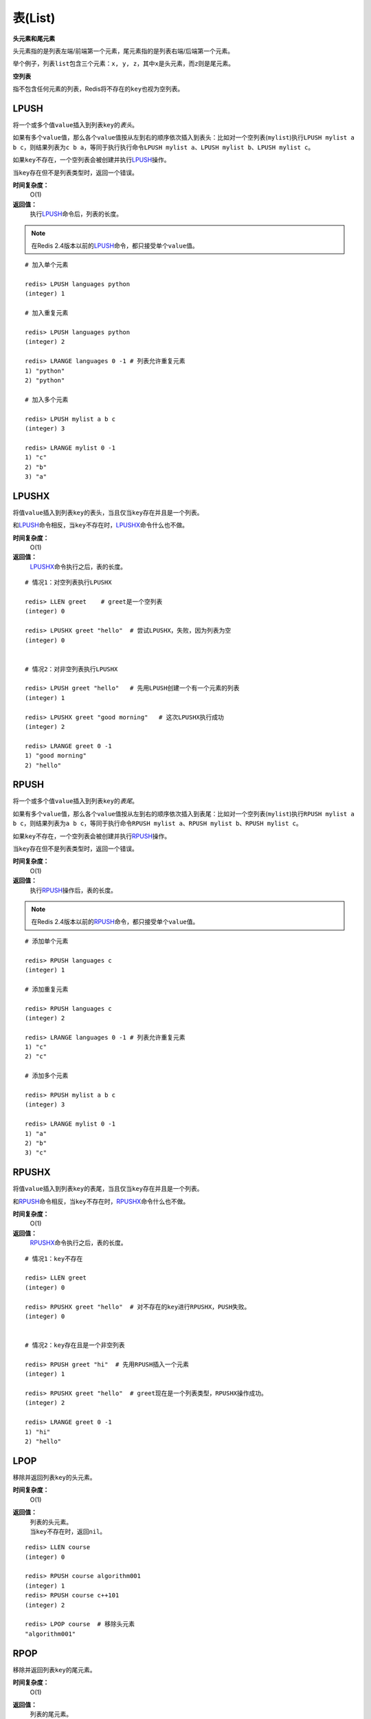 .. _list_struct:

表(List)
*********

**头元素和尾元素**

头元素指的是列表左端/前端第一个元素，尾元素指的是列表右端/后端第一个元素。

举个例子，列表\ ``list``\ 包含三个元素：\ ``x, y, z``\ ，其中\ ``x``\ 是头元素，而\ ``z``\ 则是尾元素。

**空列表**

指不包含任何元素的列表，Redis将不存在的\ ``key``\ 也视为空列表。


.. _lpush:

LPUSH
======

.. function:: LPUSH key value [value ...]

将一个或多个值\ ``value``\ 插入到列表\ ``key``\ 的\ *表头*\ 。

如果有多个\ ``value``\ 值，那么各个\ ``value``\ 值按从左到右的顺序依次插入到表头：比如对一个空列表(\ ``mylist``\ )执行\ ``LPUSH mylist a b c``\ ，则结果列表为\ ``c b a``\ ，等同于执行执行命令\ ``LPUSH mylist a``\ 、\ ``LPUSH mylist b``\ 、\ ``LPUSH mylist c``\ 。

如果\ ``key``\ 不存在，一个空列表会被创建并执行\ `LPUSH`_\ 操作。

当\ ``key``\ 存在但不是列表类型时，返回一个错误。

**时间复杂度：**
    O(1)

**返回值：**
    执行\ `LPUSH`_\ 命令后，列表的长度。

.. note:: 在Redis 2.4版本以前的\ `LPUSH`_\ 命令，都只接受单个\ ``value``\ 值。

::
    
    # 加入单个元素

    redis> LPUSH languages python
    (integer) 1

    # 加入重复元素

    redis> LPUSH languages python
    (integer) 2

    redis> LRANGE languages 0 -1 # 列表允许重复元素
    1) "python"
    2) "python"

    # 加入多个元素

    redis> LPUSH mylist a b c
    (integer) 3

    redis> LRANGE mylist 0 -1
    1) "c"
    2) "b"
    3) "a"

.. _lpushx:

LPUSHX
=======

.. function:: LPUSHX key value

将值\ ``value``\ 插入到列表\ ``key``\ 的表头，当且仅当\ ``key``\ 存在并且是一个列表。

和\ `LPUSH`_\ 命令相反，当\ ``key``\ 不存在时，\ `LPUSHX`_\ 命令什么也不做。
            
**时间复杂度：**
    O(1)

**返回值：**
    \ `LPUSHX`_\ 命令执行之后，表的长度。

::

    # 情况1：对空列表执行LPUSHX

    redis> LLEN greet    # greet是一个空列表
    (integer) 0

    redis> LPUSHX greet "hello"  # 尝试LPUSHX，失败，因为列表为空
    (integer) 0

    
    # 情况2：对非空列表执行LPUSHX

    redis> LPUSH greet "hello"   # 先用LPUSH创建一个有一个元素的列表
    (integer) 1

    redis> LPUSHX greet "good morning"   # 这次LPUSHX执行成功
    (integer) 2

    redis> LRANGE greet 0 -1
    1) "good morning"
    2) "hello"


.. _rpush:

RPUSH
========

.. function:: RPUSH key value [value ...]

将一个或多个值\ ``value``\ 插入到列表\ ``key``\ 的\ *表尾*\ 。

如果有多个\ ``value``\ 值，那么各个\ ``value``\ 值按从左到右的顺序依次插入到表尾：比如对一个空列表(\ ``mylist``\ )执行\ ``RPUSH mylist a b c``\ ，则结果列表为\ ``a b c``\ ，等同于执行命令\ ``RPUSH mylist a``\ 、\ ``RPUSH mylist b``\ 、\ ``RPUSH mylist c``\ 。

如果\ ``key``\ 不存在，一个空列表会被创建并执行\ `RPUSH`_\ 操作。

当\ ``key``\ 存在但不是列表类型时，返回一个错误。

**时间复杂度：**
    O(1)

**返回值：**
    执行\ `RPUSH`_\ 操作后，表的长度。

.. note:: 在Redis 2.4版本以前的\ `RPUSH`_\ 命令，都只接受单个\ ``value``\ 值。

::

    # 添加单个元素

    redis> RPUSH languages c
    (integer) 1

    # 添加重复元素

    redis> RPUSH languages c
    (integer) 2

    redis> LRANGE languages 0 -1 # 列表允许重复元素
    1) "c"
    2) "c"

    # 添加多个元素

    redis> RPUSH mylist a b c
    (integer) 3

    redis> LRANGE mylist 0 -1
    1) "a"
    2) "b"
    3) "c"


.. _rpushx:

RPUSHX
=======

.. function:: RPUSHX key value 

将值\ ``value``\ 插入到列表\ ``key``\ 的表尾，当且仅当\ ``key``\ 存在并且是一个列表。

和\ `RPUSH`_\ 命令相反，当\ ``key``\ 不存在时，\ `RPUSHX`_\ 命令什么也不做。
            
**时间复杂度：**
    O(1)

**返回值：**
    \ `RPUSHX`_\ 命令执行之后，表的长度。

::

    # 情况1：key不存在

    redis> LLEN greet
    (integer) 0

    redis> RPUSHX greet "hello"  # 对不存在的key进行RPUSHX，PUSH失败。
    (integer) 0

    
    # 情况2：key存在且是一个非空列表

    redis> RPUSH greet "hi"  # 先用RPUSH插入一个元素
    (integer) 1

    redis> RPUSHX greet "hello"  # greet现在是一个列表类型，RPUSHX操作成功。
    (integer) 2

    redis> LRANGE greet 0 -1
    1) "hi"
    2) "hello"


.. _lpop:

LPOP
=======

.. function:: LPOP key

移除并返回列表\ ``key``\ 的头元素。 

**时间复杂度：**
    O(1)

**返回值：**
    | 列表的头元素。
    | 当\ ``key``\ 不存在时，返回\ ``nil``\ 。

::

    redis> LLEN course
    (integer) 0

    redis> RPUSH course algorithm001
    (integer) 1
    redis> RPUSH course c++101
    (integer) 2

    redis> LPOP course  # 移除头元素
    "algorithm001"


.. _rpop:

RPOP
=======

.. function:: RPOP key

移除并返回列表\ ``key``\ 的尾元素。 

**时间复杂度：**
    O(1)

**返回值：**
    | 列表的尾元素。
    | 当\ ``key``\ 不存在时，返回\ ``nil``\ 。

::

    redis> RPUSH mylist "one"
    (integer) 1
    redis> RPUSH mylist "two"
    (integer) 2
    redis> RPUSH mylist "three"
    (integer) 3

    redis> RPOP mylist  # 返回被弹出的元素
    "three"

    redis> LRANGE mylist 0 -1   # 列表剩下的元素 
    1) "one"
    2) "two"


.. _blpop:

BLPOP
=======

.. function:: BLPOP key [key ...] timeout 

\ `BLPOP`_\ 是列表的阻塞式(blocking)弹出原语。

它是\ `LPOP`_\ 命令的阻塞版本，当给定列表内没有任何元素可供弹出的时候，连接将被\ `BLPOP`_\ 命令阻塞，直到等待超时或发现可弹出元素为止。

当给定多个\ ``key``\ 参数时，按参数\ ``key``\ 的先后顺序依次检查各个列表，弹出第一个非空列表的头元素。

**非阻塞行为**

当\ `BLPOP`_\ 被调用时，如果给定\ ``key``\ 内至少有一个非空列表，那么弹出遇到的第一个非空列表的头元素，并和被弹出元素所属的列表的名字一起，组成结果返回给调用者。

当存在多个给定\ ``key``\ 时，\ `BLPOP`_\ 按给定\ ``key``\ 参数排列的先后顺序，依次检查各个列表。

假设现在有\ ``job``\ 、 \ ``command``\ 和\ ``request``\ 三个列表，其中\ ``job``\ 不存在，\ ``command``\ 和\ ``request``\ 都持有非空列表。考虑以下命令：

``BLPOP job command request 0``

\ `BLPOP`_\ 保证返回的元素来自\ ``command``\ ，因为它是按"查找\ ``job``\  -> 查找\ ``command``\  -> 查找\ ``request``\ "这样的顺序，第一个找到的非空列表。

::

    redis> DEL job command request  # 确保key都被删除
    (integer) 0
    redis> LPUSH command "update system..."  # 为command列表增加一个值
    (integer) 1
    redis> LPUSH request "visit page"  # 为request列表增加一个值
    (integer) 1

    redis> BLPOP job command request 0  # job列表为空，被跳过，紧接着command列表的第一个元素被弹出。
    1) "command"    # 弹出元素所属的列表
    2) "update system..."   # 弹出元素所属的值

**阻塞行为**

如果所有给定\ ``key``\ 都不存在或包含空列表，那么\ `BLPOP`_\ 命令将阻塞连接，直到等待超时，或有另一个客户端对给定\ ``key``\ 的任意一个执行\ `LPUSH`_\ 或\ `RPUSH`_\ 命令为止。

超时参数\ ``timeout``\ 接受一个以秒为单位的数字作为值。超时参数设为\ ``0``\ 表示阻塞时间可以无限期延长(block indefinitely) 。

::

    redis> EXISTS job  # 确保两个key都不存在
    (integer) 0
    redis> EXISTS command
    (integer) 0

    redis> BLPOP job command 300  #因为key一开始不存在，所以操作会被阻塞，直到另一客户端对job或者command列表进行PUSH操作。
    1) "job"  # 这里被push的是job
    2) "do my home work"  # 被弹出的值
    (26.26s)  # 等待的秒数

    redis> BLPOP job command 5  # 等待超时的情况
    (nil)
    (5.66s) # 等待的秒数

**相同的key被多个客户端同时阻塞**

| 相同的\ ``key``\ 可以被多个客户端同时阻塞。
| 不同的客户端被放进一个队列中，按"先阻塞先服务"(first-BLPOP，first-served)的顺序为\ ``key``\ 执行\ `BLPOP`_\ 命令。

**在MULTI/EXEC事务中的BLPOP**

\ `BLPOP`_\ 可以用于流水线(pipline,批量地发送多个命令并读入多个回复)，但把它用在\ :ref:`multi`\ /\ :ref:`exec`\ 块当中没有意义。因为这要求整个服务器被阻塞以保证块执行时的原子性，该行为阻止了其他客户端执行\ `LPUSH`_\ 或\ `RPUSH`_\ 命令。

因此，一个被包裹在\ :ref:`multi`\ /\ :ref:`exec`\ 块内的\ `BLPOP`_\ 命令，行为表现得就像\ `LPOP`_\ 一样，对空列表返回\ ``nil``\ ，对非空列表弹出列表元素，不进行任何阻塞操作。

::

    # 情况1：对非空列表进行操作

    redis> RPUSH job programming
    (integer) 1

    redis> MULTI
    OK

    redis> BLPOP job 30
    QUEUED

    redis> EXEC  # 不阻塞，立即返回
    1) 1) "job"
       2) "programming"


    # 情况2：对空列表进行操作

    redis> LLEN job  # 空列表
    (integer) 0

    redis> MULTI
    OK

    redis> BLPOP job 30
    QUEUED

    redis> EXEC  # 不阻塞，立即返回
    1) (nil)

**时间复杂度：**
    O(1)

**返回值：**
    | 如果列表为空，返回一个\ ``nil``\ 。
    | 反之，返回一个含有两个元素的列表，第一个元素是被弹出元素所属的\ ``key``\ ，第二个元素是被弹出元素的值。


.. _brpop:

BRPOP
=======

.. function:: BRPOP key [key ...] timeout

\ `BRPOP`_\ 是列表的阻塞式(blocking)弹出原语。

它是\ `RPOP`_\ 命令的阻塞版本，当给定列表内没有任何元素可供弹出的时候，连接将被\ `BRPOP`_\ 命令阻塞，直到等待超时或发现可弹出元素为止。

当给定多个\ ``key``\ 参数时，按参数\ ``key``\ 的先后顺序依次检查各个列表，弹出第一个非空列表的尾部元素。

关于阻塞操作的更多信息，请查看\ `BLPOP`_\ 命令，\ `BRPOP`_\ 除了弹出元素的位置和\ `BLPOP`_\ 不同之外，其他表现一致。

**时间复杂度：**
    O(1)

**返回值：**
    | 假如在指定时间内没有任何元素被弹出，则返回一个\ ``nil``\ 和等待时长。
    | 反之，返回一个含有两个元素的列表，第一个元素是被弹出元素所属的\ ``key``\ ，第二个元素是被弹出元素的值。

::

    redis> LLEN course
    (integer) 0

    redis> RPUSH course algorithm001
    (integer) 1
    redis> RPUSH course c++101  # 尾部元素
    (integer) 2

    redis> BRPOP course 30
    1) "course" # 弹出元素的key
    2) "c++101" # 弹出元素的值


.. _llen:

LLEN
=======

.. function:: LLEN key

返回列表\ ``key``\ 的长度。

如果\ ``key``\ 不存在，则\ ``key``\ 被解释为一个空列表，返回\ ``0``\ .

如果\ ``key``\ 不是列表类型，返回一个错误。 

**时间复杂度：**
    O(1)

**返回值：**
    列表\ ``key``\ 的长度。

::
    
    # 情况1：空列表

    redis> LLEN job 
    (integer) 0


    # 情况2：非空列表

    redis> LPUSH job "cook food"
    (integer) 1
    redis> LPUSH job "have lunch"
    (integer) 2

    redis> LLEN job
    (integer) 2


.. _lrange:

LRANGE
=======

.. function:: LRANGE key start stop

返回列表\ ``key``\ 中指定区间内的元素，区间以偏移量\ ``start``\ 和\ ``stop``\ 指定。

下标(index)参数\ ``start``\ 和\ ``stop``\ 都以\ ``0``\ 为底，也就是说，以\ ``0``\ 表示列表的第一个元素，以\ ``1``\ 表示列表的第二个元素，以此类推。

你也可以使用负数下标，以\ ``-1``\ 表示列表的最后一个元素，\ ``-2``\ 表示列表的倒数第二个元素，以此类推。

**注意LRANGE命令和编程语言区间函数的区别**

假如你有一个包含一百个元素的列表，对该列表执行\ ``LRANGE list 0 10``\ ，结果是一个包含11个元素的列表，这表明\ ``stop``\ 下标也在\ `LRANGE`_\ 命令的取值范围之内(闭区间)，这和某些语言的区间函数可能不一致，比如Ruby的\ ``Range.new``\ 、\ ``Array#slice``\ 和Python的\ ``range()``\ 函数。

**超出范围的下标**

超出范围的下标值不会引起错误。

如果\ ``start``\ 下标比列表的最大下标\ ``end``\ (\ ``LLEN list``\ 减去\ ``1``\ )还要大，或者\ ``start > stop``\ ，\ `LRANGE`_\ 返回一个空列表。

如果\ ``stop``\ 下标比\ ``end``\ 下标还要大，Redis将\ ``stop``\ 的值设置为\ ``end``\ 。


**时间复杂度:**
    O(S+N)，\ ``S``\ 为偏移量\ ``start``\ ，\ ``N``\ 为指定区间内元素的数量。

**返回值:**
    一个列表，包含指定区间内的元素。

::

    redis> RPUSH fp-language lisp   # 插入一个值到列表fp-language
    (integer) 1
    redis> LRANGE fp-language 0 0 
    1) "lisp"

    redis> RPUSH fp-language scheme
    (integer) 2
    redis> LRANGE fp-language 0 1
    1) "lisp"
    2) "scheme"


.. _lrem:

LREM
=======

.. function:: LREM key count value 

根据参数\ ``count``\ 的值，移除列表中与参数\ ``value``\ 相等的元素。
        
\ ``count``\ 的值可以是以下几种：
    * \ ``count > 0``\ : 从表头开始向表尾搜索，移除与\ ``value``\ 相等的元素，数量为\ ``count``\ 。
    * \ ``count < 0``\ : 从表尾开始向表头搜索，移除与\ ``value``\ 相等的元素，数量为\ ``count``\ 的绝对值。
    * \ ``count = 0``\ : 移除表中所有与\ ``value``\ 相等的值。

**时间复杂度：**
    O(N)，\ ``N``\ 为列表的长度。

**返回值：**
    | 被移除元素的数量。
    | 因为不存在的\ ``key``\ 被视作空表(empty list)，所以当\ ``key``\ 不存在时，\ `LREM`_\ 命令总是返回\ ``0``\ 。

:: 

    # 先创建一个表，内容排列是
    # morning hello morning helllo morning

    redis> LPUSH greet "morning"
    (integer) 1
    redis> LPUSH greet "hello"
    (integer) 2
    redis> LPUSH greet "morning"
    (integer) 3
    redis> LPUSH greet "hello"
    (integer) 4
    redis> LPUSH greet "morning"
    (integer) 5

    redis> LRANGE greet 0 4 # 查看所有元素
    1) "morning"
    2) "hello"
    3) "morning"
    4) "hello"
    5) "morning"

    redis> LREM greet 2 morning  # 移除从表头到表尾，最先发现的两个morning
    (integer) 2  # 两个元素被移除

    redis> LLEN greet   # 还剩3个元素
    (integer) 3

    redis> LRANGE greet 0 2
    1) "hello"
    2) "hello"
    3) "morning"

    redis> LREM greet -1 morning  # 移除从表尾到表头，第一个morning
    (integer) 1

    redis> LLEN greet
    (integer) 2

    redis> LRANGE greet 0 1
    1) "hello"
    2) "hello"

    redis> LREM greet 0 hello  # 移除表中所有hello
    (integer) 2  # 两个hello被移除

    redis> LLEN greet
    (integer) 0


.. _lset:

LSET
=======

.. function:: LSET key index value 

将列表\ ``key``\ 下标为\ ``index``\ 的元素的值甚至为\ ``value``\ 。

更多信息请参考\ `LINDEX`_\ 操作。 

当\ ``index``\ 参数超出范围，或对一个空列表(\ ``key``\ 不存在)进行\ `LSET`_\ 时，返回一个错误。

**时间复杂度：**
    | 对头元素或尾元素进行\ `LSET`_\ 操作，复杂度为O(1)。
    | 其他情况下，为O(N)，\ ``N``\ 为列表的长度。

**返回值：**
    操作成功返回\ ``ok``\ ，否则返回错误信息。

::

    # 情况1：对空列表(key不存在)进行LSET

    redis> EXISTS list
    (integer) 0

    redis> LSET list 0 item
    (error) ERR no such key


    # 情况2：对非空列表进行LSET

    redis> LPUSH job "cook food"
    (integer) 1

    redis> LRANGE job 0 0
    1) "cook food"

    redis> LSET job 0 "play game"
    OK

    redis> LRANGE job  0 0
    1) "play game"


    # 情况3：index超出范围

    redis> LLEN list # 列表长度为1
    (integer) 1

    redis> LSET list 3 'out of range'
    (error) ERR index out of range


.. _ltrim:

LTRIM
=======

.. function:: LTRIM key start stop

对一个列表进行修剪(trim)，就是说，让列表只保留指定区间内的元素，不在指定区间之内的元素都将被删除。

举个例子，执行命令\ ``LTRIM list 0 2``\ ，表示只保留列表\ ``list``\ 的前三个元素，其余元素全部删除。

下标(index)参数\ ``start``\ 和\ ``stop``\ 都以\ ``0``\ 为底，也就是说，以\ ``0``\ 表示列表的第一个元素，以\ ``1``\ 表示列表的第二个元素，以此类推。

你也可以使用负数下标，以\ ``-1``\ 表示列表的最后一个元素，\ ``-2``\ 表示列表的倒数第二个元素，以此类推。

当\ ``key``\ 不是列表类型时，返回一个错误。

\ `LTRIM`_\ 命令通常和\ `LPUSH`_\ 命令或\ `RPUSH`_\ 命令配合使用，举个例子：

::

    LPUSH log newest_log
    LTRIM log 0 99

这个例子模拟了一个日志程序，每次将最新日志\ ``newest_log``\ 放到\ ``log``\ 列表中，并且只保留最新的\ ``100``\ 项。注意当这样使用\ ``LTRIM``\ 命令时，时间复杂度是O(1)，因为平均情况下，每次只有一个元素被移除。

**注意LTRIM命令和编程语言区间函数的区别**

假如你有一个包含一百个元素的列表\ ``list``\ ，对该列表执行\ ``LTRIM list 0 10``\ ，结果是一个包含11个元素的列表，这表明\ ``stop``\ 下标也在\ `LTRIM`_\ 命令的取值范围之内(闭区间)，这和某些语言的区间函数可能不一致，比如Ruby的\ ``Range.new``\ 、\ ``Array#slice``\ 和Python的\ ``range()``\ 函数。

**超出范围的下标**

超出范围的下标值不会引起错误。

如果\ ``start``\ 下标比列表的最大下标\ ``end``\ (\ ``LLEN list``\ 减去\ ``1``\ )还要大，或者\ ``start > stop``\ ，\ `LTRIM`_\ 返回一个空列表(因为\ `LTRIM`_\ 已经将整个列表清空)。

如果\ ``stop``\ 下标比\ ``end``\ 下标还要大，Redis将\ ``stop``\ 的值设置为\ ``end``\ 。

**时间复杂度:**
    O(N)，\ ``N``\ 为被移除的元素的数量。

**返回值:**
    | 命令执行成功时，返回\ ``ok``\ 。

::

    # 情况1：一般情况下标

    redis> LRANGE alpha 0 -1 # 建立一个5元素的列表
    1) "h"
    2) "e"
    3) "l"
    4) "l"
    5) "o"

    redis> LTRIM alpha 1 -1  # 删除索引为0的元素
    OK

    redis> LRANGE alpha 0 -1 # "h"被删除
    1) "e"
    2) "l"
    3) "l"
    4) "o"

    
    # 情况2：stop下标比元素的最大下标要大

    redis> LTRIM alpha 1 10086 
    OK
    redis> LRANGE alpha 0 -1
    1) "l"
    2) "l"
    3) "o"

    
    # 情况3：start和stop下标都比最大下标要大，且start < sotp

    redis> LTRIM alpha 10086 200000  
    OK
    redis> LRANGE alpha 0 -1 # 整个列表被清空，等同于DEL alpha
    (empty list or set)


    # 情况4：start > stop

    redis> LRANGE alpha 0 -1 # 在新建一个列表
    1) "h"
    2) "u"
    3) "a"
    4) "n"
    5) "g"
    6) "z"

    redis> LTRIM alpha 10086 4
    OK

    redis> LRANGE alpha 0 -1 # 列表同样被清空
    (empty list or set)


.. _lindex:

LINDEX
=======

.. function:: LINDEX key index

返回列表\ ``key``\ 中，下标为\ ``index``\ 的元素。

下标(index)参数\ ``start``\ 和\ ``stop``\ 都以\ ``0``\ 为底，也就是说，以\ ``0``\ 表示列表的第一个元素，以\ ``1``\ 表示列表的第二个元素，以此类推。

你也可以使用负数下标，以\ ``-1``\ 表示列表的最后一个元素，\ ``-2``\ 表示列表的倒数第二个元素，以此类推。

如果\ ``key``\ 不是列表类型，返回一个错误。

**时间复杂度：**
    | O(N)，\ ``N``\ 为到达下标\ ``index``\ 过程中经过的元素数量。
    | 因此，对列表的头元素和尾元素执行\ `LINDEX`_\ 命令，复杂度为O(1)。

**返回值:**
    | 列表中下标为\ ``index``\ 的元素。
    | 如果\ ``index``\ 参数的值不在列表的区间范围内(out of range)，返回\ ``nil``\ 。

::

    redis> LPUSH mylist "World"
    (integer) 1

    redis> LPUSH mylist "Hello"
    (integer) 2

    redis> LINDEX mylist 0
    "Hello"

    redis> LINDEX mylist -1
    "World"

    redis> LINDEX mylist 3  # index不在mylist的区间范围内
    (nil)


.. _linsert:

LINSERT
=========

.. function:: LINSERT key BEFORE|AFTER pivot value

将值\ ``value``\ 插入到列表\ ``key``\ 当中，位于值\ ``pivot``\ 之前或之后。

当\ ``pivot``\ 不存在于列表\ ``key``\ 时，不执行任何操作。

当\ ``key``\ 不存在时，\ ``key``\ 被视为空列表，不执行任何操作。

如果\ ``key``\ 不是列表类型，返回一个错误。 

**时间复杂度:**
    O(N)，\ ``N``\ 为寻找\ ``pivot``\ 过程中经过的元素数量。

**返回值:**
    | 如果命令执行成功，返回插入操作完成之后，列表的长度。
    | 如果没有找到\ ``pivot``\ ，返回\ ``-1``\ 。
    | 如果\ ``key``\ 不存在或为空列表，返回\ ``0``\ 。

::

    redis> RPUSH mylist "Hello"
    (integer) 1
    redis> RPUSH mylist "World"
    (integer) 2

    redis> LINSERT mylist BEFORE "World" "There"
    (integer) 3

    redis> LRANGE mylist 0 -1
    1) "Hello"
    2) "There"
    3) "World"

    redis> LINSERT mylist BEFORE "go" "let's"    # 对一个非空列表插入，查找一个不存在的pivot
    (integer) -1    # 失败

    redis> EXISTS fake_list  # 对一个空列表执行LINSERT命令
    (integer) 0

    redis> LINSERT fake_list BEFORE "nono" "gogogog"
    (integer) 0 # 失败


.. _rpoplpush:

RPOPLPUSH
===========

.. function:: RPOPLPUSH source destination

命令\ `RPOPLPUSH`_\ 在一个原子时间内，执行以下两个动作：

    - 将列表\ ``source``\ 中的最后一个元素(尾元素)弹出，并返回给客户端。
    - 将\ ``source``\ 弹出的元素插入到列表\ ``destination``\ ，作为\ ``destination``\ 列表的的头元素。

举个例子，你有两个列表\ ``source``\ 和\ ``destination``\ ，\ ``source``\ 列表有元素\ ``a, b, c``\ ，\ ``destination``\ 列表有元素\ ``x, y, z``\ ，执行\ ``RPOPLPUSH source destination``\ 之后，\ ``source``\ 列表包含元素\ ``a, b``\ ，\ ``destination``\ 列表包含元素\ ``c, x, y, z`` \ ，并且元素\ ``c``\ 被返回。

如果\ ``source``\ 不存在，值\ ``nil``\ 被返回，并且不执行其他动作。

如果\ ``source``\ 和\ ``destination``\ 相同，则列表中的表尾元素被移动到表头，并返回该元素，可以把这种特殊情况视作列表的旋转(rotation)操作。

**时间复杂度：**
    O(1)

**返回值：**
    被弹出的元素。

::

    # 相关数据

    redis> RPUSH alpha a
    (integer) 1
    redis> RPUSH alpha b
    (integer) 2
    redis> RPUSH alpha c
    (integer) 3
    redis> RPUSH alpha d
    (integer) 4

    # 情况1：source和destination不同

    redis> LRANGE alpha 0 -1 # 查看所有元素
    1) "a"
    2) "b"
    3) "c"
    4) "d"

    redis> RPOPLPUSH alpha reciver   # 执行一次RPOPLPUSH看看
    "d"

    redis> LRANGE alpha 0 -1 
    1) "a"
    2) "b"
    3) "c"

    redis> LRANGE reciver 0 -1
    1) "d"

    redis> RPOPLPUSH alpha reciver   # 再执行一次，确保rpop和lpush的位置正确
    "c"

    redis> LRANGE alpha 0 -1
    1) "a"
    2) "b"

    redis> LRANGE reciver 0 -1
    1) "c"
    2) "d"

    
    # 情况2：source和destination相同

    redis> RPOPLPUSH alpha alpha 
    "c"

    redis> LRANGE alpha 0 -1 # 原来的尾元素"c"被放到了头部
    1) "c"
    2) "a"
    3) "b"

**设计模式： 一个安全的队列**

Redis的列表经常被用作队列(queue)，用于在不同程序之间有序地交换消息(message)。一个程序(称之为生产者，producer)通过\ `LPUSH`_\ 命令将消息放入队列中，而另一个程序(称之为消费者，consumer)通过\ `RPOP`_\ 命令取出队列中等待时间最长的消息。

不幸的是，在这个过程中，一个消费者可能在获得一个消息之后崩溃，而未执行完成的消息也因此丢失。

使用\ `RPOPLPUSH`_\ 命令可以解决这个问题，因为它在返回一个消息之余，还将该消息添加到另一个列表当中，另外的这个列表可以用作消息的备份表：假如一切正常，当消费者完成该消息的处理之后，可以用\ `LREM`_\ 命令将该消息从备份表删除。

另一方面，助手(helper)程序可以通过监视备份表，将超过一定处理时限的消息重新放入队列中去(负责处理该消息的消费者可能已经崩溃)，这样就不会丢失任何消息了。


.. _brpoplpush:

BRPOPLPUSH
===========

.. function:: BRPOPLPUSH source destination timeout

\ `BRPOPLPUSH`_\ 是\ `RPOPLPUSH`_\ 的阻塞版本，当给定列表\ ``source``\ 不为空时，\ `BRPOPLPUSH`_\ 的表现和\ `RPOPLPUSH`_\ 一样。

当列表\ ``source``\ 为空时，\ `BRPOPLPUSH`_\ 命令将阻塞连接，直到等待超时，或有另一个客户端对\ ``source``\ 执行\ `LPUSH`_\ 或\ `RPUSH`_\ 命令为止。

超时参数\ ``timeout``\ 接受一个以秒为单位的数字作为值。超时参数设为\ ``0``\ 表示阻塞时间可以无限期延长(block indefinitely) 。

更多相关信息，请参考\ `RPOPLPUSH`_\ 命令。

**时间复杂度：**
    O(1)

**返回值：**
    | 假如在指定时间内没有任何元素被弹出，则返回一个\ ``nil``\ 和等待时长。
    | 反之，返回一个含有两个元素的列表，第一个元素是被弹出元素的值，第二个元素是等待时长。

::

    # 情况1：非空列表

    redis> BRPOPLPUSH msg reciver 500
    "hello moto"    # 弹出元素的值
    (3.38s)         # 等待时长

    redis> LLEN reciver
    (integer) 1

    redis> LRANGE reciver 0 0
    1) "hello moto"


    # 情况2：空列表

    redis> BRPOPLPUSH msg reciver 1 
    (nil)
    (1.34s)

